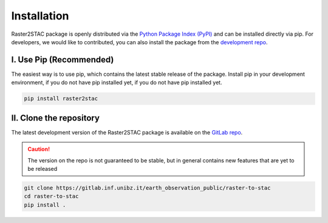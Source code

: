 .. _install: 

Installation
=============
Raster2STAC package is openly distributed via the `Python Package Index (PyPI)`_ and can be installed directly via pip. 
For developers, we would like to contributed, you can also install the package from the `development repo`_.

I. Use Pip (Recommended)
-------------------------------
The easiest way is to use pip, which contains the latest stable release of the package. 
Install pip in your development environment, if you do not have pip installed yet, 
if you do not have pip installed yet.


.. code-block:: bash 

    pip install raster2stac


II. Clone the repository
------------------------------
The latest development version of the Raster2STAC package is available on the 
`GitLab repo`_. 


.. caution::
    The version on the repo is  not guaranteed to be stable, but in 
    general contains new features that are yet to be released

.. code-block:: bash 

    git clone https://gitlab.inf.unibz.it/earth_observation_public/raster-to-stac
    cd raster-to-stac
    pip install .

.. _development repo: https://gitlab.inf.unibz.it/earth_observation_public/raster-to-stac
.. _GitLab repo: https://gitlab.inf.unibz.it/earth_observation_public/raster-to-stac
.. _Python Package Index (PyPI): https://pypi.org/project/raster2stac/
